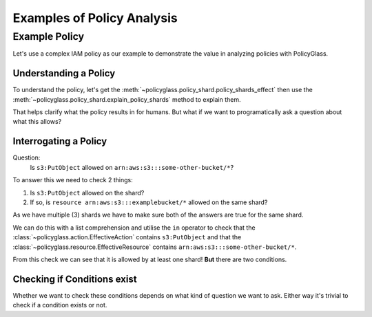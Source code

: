 Examples of Policy Analysis
=============================

Example Policy
---------------------

Let's use a complex IAM policy as our example to demonstrate the value in analyzing policies with PolicyGlass.

.. doctest:: 

    >>> from policyglass import Policy
    >>> test_policy = Policy(**{
    ...   "Version": "2012-10-17",
    ...   "Statement": [
    ...     {
    ...       "Effect": "Allow",
    ...       "Action": [
    ...         "s3:*"
    ...       ],
    ...       "Resource": "*",
    ...       "Condition": {
    ...         "NumericLessThan": {
    ...             "s3:TlsVersion": 1.2
    ...         }
    ...       }
    ...     },
    ...     {
    ...       "Effect": "Allow",
    ...       "Action": [
    ...         "s3:*"
    ...       ],
    ...       "Resource": "arn:aws:s3:::examplebucket/*"
    ...     },
    ...     {
    ...       "Effect": "Deny",
    ...       "Action": [
    ...         "s3:PutObject"
    ...       ],
    ...       "NotResource": "arn:aws:s3:::examplebucket/*",
    ...       "Condition": {
    ...         "StringNotEquals": {
    ...           "s3:x-amz-server-side-encryption": "AES256"
    ...         }
    ...       }
    ...     }
    ...   ]
    ... })

Understanding a Policy
""""""""""""""""""""""""""

To understand the policy, let's get the :meth:`~policyglass.policy_shard.policy_shards_effect` then use the :meth:`~policyglass.policy_shard.explain_policy_shards` method to explain them.

.. doctest:: 

    >>> from policyglass import policy_shards_effect, explain_policy_shards
    >>> test_policy_shards = policy_shards_effect(test_policy.policy_shards)
    >>> explain_policy_shards(test_policy_shards)
    ["Allow action s3:PutObject on resource * (except for arn:aws:s3:::examplebucket/*) with principal AWS *. 
        Provided conditions s3:TlsVersion NumericLessThan ['1.2'] and 
            s3:x-amz-server-side-encryption StringEquals ['AES256'] are met.", 
    "Allow action s3:* (except for s3:PutObject) on resource * with principal AWS *. 
        Provided conditions s3:TlsVersion NumericLessThan ['1.2'] are met.", 
    'Allow action s3:PutObject on resource arn:aws:s3:::examplebucket/* with principal AWS *.']

That helps clarify what the policy results in for humans. But what if we want to programatically ask a question about what this allows?

Interrogating a Policy
""""""""""""""""""""""""""""

Question:
    Is ``s3:PutObject`` allowed on  ``arn:aws:s3:::some-other-bucket/*``?

To answer this we need to check 2 things:

#. Is ``s3:PutObject`` allowed on the shard?
#. If so, is ``resource arn:aws:s3:::examplebucket/*`` allowed on the same shard?

As we have multiple (3) shards we have to make sure both of the answers are true for the same shard.

We can do this with a list comprehension and utilise the ``in`` operator to check that the 
:class:`~policyglass.action.EffectiveAction` contains ``s3:PutObject`` and that the 
:class:`~policyglass.resource.EffectiveResource` contains ``arn:aws:s3:::some-other-bucket/*``.

.. doctest:: 

    >>> from policyglass import Action, Resource
    >>> action = Action('s3:PutObject')
    >>> resource = Resource('arn:aws:s3:::some-other-bucket/*')
    >>> result = [
    ...     shard 
    ...     for shard in test_policy_shards
    ...     if action in shard.effective_action
    ...     and resource in shard.effective_resource
    ... ]
    >>> result # doctest: +SKIP
    [PolicyShard(effect='Allow', 
        effective_action=EffectiveAction(inclusion=Action('s3:PutObject'), exclusions=frozenset()), 
        effective_resource=EffectiveResource(inclusion=Resource('*'), exclusions=frozenset({Resource('arn:aws:s3:::examplebucket/*')})), 
        effective_principal=EffectivePrincipal(inclusion=Principal(type='AWS', value='*'), exclusions=frozenset()), 
        effective_condition=EffectiveCondition(inclusions=frozenset({Condition(key='s3:x-amz-server-side-encryption', operator='StringEquals', values=['AES256']), 
                Condition(key='s3:TlsVersion', operator='NumericLessThan', values=['1.2'])}), 
            exclusions=frozenset()))]

.. doctest::
    :hide:

    >>> from policyglass import (
    ...     Principal,
    ...     PolicyShard,
    ...     EffectiveAction,
    ...     EffectiveResource,
    ...     EffectivePrincipal,
    ...     EffectiveCondition,
    ...     Condition
    ... )
    >>> assert result == [PolicyShard(effect='Allow', 
    ...     effective_action=EffectiveAction(inclusion=Action('s3:PutObject'), exclusions=frozenset()), 
    ...     effective_resource=EffectiveResource(inclusion=Resource('*'), exclusions=frozenset({Resource('arn:aws:s3:::examplebucket/*')})), 
    ...     effective_principal=EffectivePrincipal(inclusion=Principal(type='AWS', value='*'), exclusions=frozenset()), 
    ...     effective_condition=EffectiveCondition(inclusions=frozenset({Condition(key='s3:x-amz-server-side-encryption', operator='StringEquals', values=['AES256']), 
    ...             Condition(key='s3:TlsVersion', operator='NumericLessThan', values=['1.2'])}), 
    ...         exclusions=frozenset()))]

From this check we can see that it is allowed by at least one shard! **But** there are two conditions.

Checking if Conditions exist
""""""""""""""""""""""""""""""""
Whether we want to check these conditions depends on what kind of question we want to ask. 
Either way it's trivial to check if a condition exists or not.

.. doctest::

    >>> bool(result[0].effective_condition)
    True
